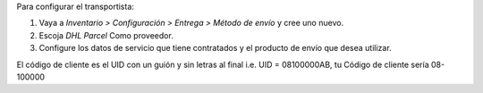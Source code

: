 Para configurar el transportista:

#. Vaya a *Inventario > Configuración > Entrega > Método de envío* y cree uno
   nuevo.
#. Escoja *DHL Parcel* Como proveedor.
#. Configure los datos de servicio que tiene contratados y el producto de
   envío que desea utilizar.

El código de cliente es el UID con un guión y sin letras al final
i.e. UID = 08100000AB, tu Código de cliente sería 08-100000
